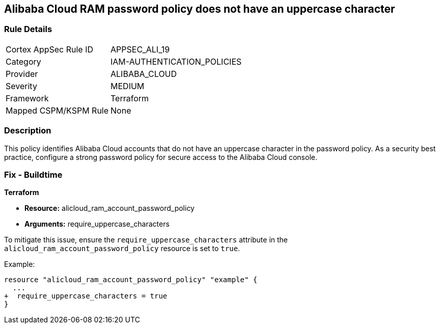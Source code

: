 == Alibaba Cloud RAM password policy does not have an uppercase character


=== Rule Details

[cols="1,2"]
|===
|Cortex AppSec Rule ID |APPSEC_ALI_19
|Category |IAM-AUTHENTICATION_POLICIES
|Provider |ALIBABA_CLOUD
|Severity |MEDIUM
|Framework |Terraform
|Mapped CSPM/KSPM Rule |None
|===


=== Description 

This policy identifies Alibaba Cloud accounts that do not have an uppercase character in the password policy. As a security best practice, configure a strong password policy for secure access to the Alibaba Cloud console.

=== Fix - Buildtime


*Terraform* 

* *Resource:* alicloud_ram_account_password_policy
* *Arguments:* require_uppercase_characters

To mitigate this issue, ensure the `require_uppercase_characters` attribute in the `alicloud_ram_account_password_policy` resource is set to `true`.

Example:

[source,go]
----
resource "alicloud_ram_account_password_policy" "example" {
  ...
+  require_uppercase_characters = true
}
----

